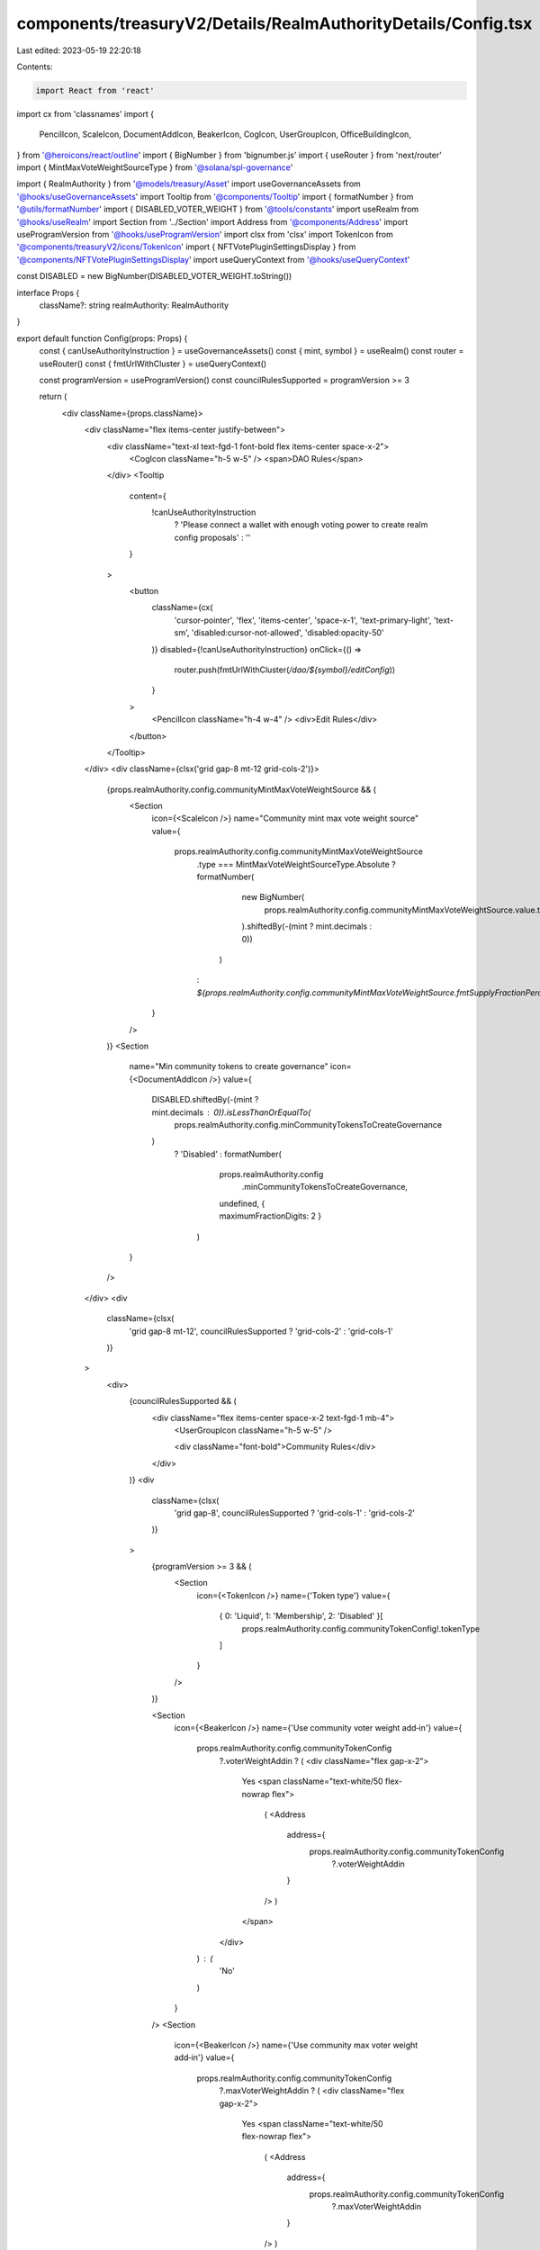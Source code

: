 components/treasuryV2/Details/RealmAuthorityDetails/Config.tsx
==============================================================

Last edited: 2023-05-19 22:20:18

Contents:

.. code-block:: tsx

    import React from 'react'
import cx from 'classnames'
import {
  PencilIcon,
  ScaleIcon,
  DocumentAddIcon,
  BeakerIcon,
  CogIcon,
  UserGroupIcon,
  OfficeBuildingIcon,
} from '@heroicons/react/outline'
import { BigNumber } from 'bignumber.js'
import { useRouter } from 'next/router'
import { MintMaxVoteWeightSourceType } from '@solana/spl-governance'

import { RealmAuthority } from '@models/treasury/Asset'
import useGovernanceAssets from '@hooks/useGovernanceAssets'
import Tooltip from '@components/Tooltip'
import { formatNumber } from '@utils/formatNumber'
import { DISABLED_VOTER_WEIGHT } from '@tools/constants'
import useRealm from '@hooks/useRealm'
import Section from '../Section'
import Address from '@components/Address'
import useProgramVersion from '@hooks/useProgramVersion'
import clsx from 'clsx'
import TokenIcon from '@components/treasuryV2/icons/TokenIcon'
import { NFTVotePluginSettingsDisplay } from '@components/NFTVotePluginSettingsDisplay'
import useQueryContext from '@hooks/useQueryContext'

const DISABLED = new BigNumber(DISABLED_VOTER_WEIGHT.toString())

interface Props {
  className?: string
  realmAuthority: RealmAuthority
}

export default function Config(props: Props) {
  const { canUseAuthorityInstruction } = useGovernanceAssets()
  const { mint, symbol } = useRealm()
  const router = useRouter()
  const { fmtUrlWithCluster } = useQueryContext()

  const programVersion = useProgramVersion()
  const councilRulesSupported = programVersion >= 3

  return (
    <div className={props.className}>
      <div className="flex items-center justify-between">
        <div className="text-xl text-fgd-1 font-bold flex items-center space-x-2">
          <CogIcon className="h-5 w-5" /> <span>DAO Rules</span>
        </div>
        <Tooltip
          content={
            !canUseAuthorityInstruction
              ? 'Please connect a wallet with enough voting power to create realm config proposals'
              : ''
          }
        >
          <button
            className={cx(
              'cursor-pointer',
              'flex',
              'items-center',
              'space-x-1',
              'text-primary-light',
              'text-sm',
              'disabled:cursor-not-allowed',
              'disabled:opacity-50'
            )}
            disabled={!canUseAuthorityInstruction}
            onClick={() =>
              router.push(fmtUrlWithCluster(`/dao/${symbol}/editConfig`))
            }
          >
            <PencilIcon className="h-4 w-4" />
            <div>Edit Rules</div>
          </button>
        </Tooltip>
      </div>
      <div className={clsx('grid gap-8 mt-12 grid-cols-2')}>
        {props.realmAuthority.config.communityMintMaxVoteWeightSource && (
          <Section
            icon={<ScaleIcon />}
            name="Community mint max vote weight source"
            value={
              props.realmAuthority.config.communityMintMaxVoteWeightSource
                .type === MintMaxVoteWeightSourceType.Absolute
                ? formatNumber(
                    new BigNumber(
                      props.realmAuthority.config.communityMintMaxVoteWeightSource.value.toString()
                    ).shiftedBy(-(mint ? mint.decimals : 0))
                  )
                : `${props.realmAuthority.config.communityMintMaxVoteWeightSource.fmtSupplyFractionPercentage()}%`
            }
          />
        )}
        <Section
          name="Min community tokens to create governance"
          icon={<DocumentAddIcon />}
          value={
            DISABLED.shiftedBy(-(mint ? mint.decimals : 0)).isLessThanOrEqualTo(
              props.realmAuthority.config.minCommunityTokensToCreateGovernance
            )
              ? 'Disabled'
              : formatNumber(
                  props.realmAuthority.config
                    .minCommunityTokensToCreateGovernance,
                  undefined,
                  { maximumFractionDigits: 2 }
                )
          }
        />
      </div>
      <div
        className={clsx(
          'grid gap-8 mt-12',
          councilRulesSupported ? 'grid-cols-2' : 'grid-cols-1'
        )}
      >
        <div>
          {councilRulesSupported && (
            <div className="flex items-center space-x-2 text-fgd-1 mb-4">
              <UserGroupIcon className="h-5 w-5" />

              <div className="font-bold">Community Rules</div>
            </div>
          )}
          <div
            className={clsx(
              'grid gap-8',
              councilRulesSupported ? 'grid-cols-1' : 'grid-cols-2'
            )}
          >
            {programVersion >= 3 && (
              <Section
                icon={<TokenIcon />}
                name={'Token type'}
                value={
                  { 0: 'Liquid', 1: 'Membership', 2: 'Disabled' }[
                    props.realmAuthority.config.communityTokenConfig!.tokenType
                  ]
                }
              />
            )}

            <Section
              icon={<BeakerIcon />}
              name={'Use community voter weight add‑in'}
              value={
                props.realmAuthority.config.communityTokenConfig
                  ?.voterWeightAddin ? (
                  <div className="flex gap-x-2">
                    Yes
                    <span className="text-white/50 flex-nowrap flex">
                      (
                      <Address
                        address={
                          props.realmAuthority.config.communityTokenConfig
                            ?.voterWeightAddin
                        }
                      />
                      )
                    </span>
                  </div>
                ) : (
                  'No'
                )
              }
            />
            <Section
              icon={<BeakerIcon />}
              name={'Use community max voter weight add‑in'}
              value={
                props.realmAuthority.config.communityTokenConfig
                  ?.maxVoterWeightAddin ? (
                  <div className="flex gap-x-2">
                    Yes
                    <span className="text-white/50 flex-nowrap flex">
                      (
                      <Address
                        address={
                          props.realmAuthority.config.communityTokenConfig
                            ?.maxVoterWeightAddin
                        }
                      />
                      )
                    </span>
                  </div>
                ) : (
                  'No'
                )
              }
            />
          </div>
        </div>
        {councilRulesSupported && (
          <div>
            <div className="flex items-center space-x-2 text-fgd-1 mb-4">
              <OfficeBuildingIcon className="h-5 w-5" />
              <div className="font-bold">Council Rules</div>
            </div>
            <div className="grid grid-cols-1 gap-8">
              <Section
                icon={<TokenIcon />}
                name={'Token type'}
                value={
                  { 0: 'Liquid', 1: 'Membership', 2: 'Disabled' }[
                    props.realmAuthority.config.councilTokenConfig!.tokenType
                  ]
                }
              />
              <Section
                icon={<BeakerIcon />}
                name={'Use council voter weight add‑in'}
                value={
                  props.realmAuthority.config.councilTokenConfig
                    ?.voterWeightAddin ? (
                    <div className="flex gap-x-2">
                      Yes
                      <span className="text-white/50 flex-nowrap flex">
                        (
                        <Address
                          address={
                            props.realmAuthority.config.councilTokenConfig
                              ?.voterWeightAddin
                          }
                        />
                        )
                      </span>
                    </div>
                  ) : (
                    'No'
                  )
                }
              />
              <Section
                icon={<BeakerIcon />}
                name={'Use council max voter weight add‑in'}
                value={
                  props.realmAuthority.config.councilTokenConfig
                    ?.maxVoterWeightAddin ? (
                    <div className="flex gap-x-2">
                      Yes
                      <span className="text-white/50 flex-nowrap flex">
                        (
                        <Address
                          address={
                            props.realmAuthority.config.councilTokenConfig
                              ?.maxVoterWeightAddin
                          }
                        />
                        )
                      </span>
                    </div>
                  ) : (
                    'No'
                  )
                }
              />
            </div>
          </div>
        )}
      </div>
      <NFTVotePluginSettingsDisplay className="mt-24" />
    </div>
  )
}


